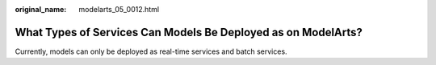 :original_name: modelarts_05_0012.html

.. _modelarts_05_0012:

What Types of Services Can Models Be Deployed as on ModelArts?
==============================================================

Currently, models can only be deployed as real-time services and batch services.
